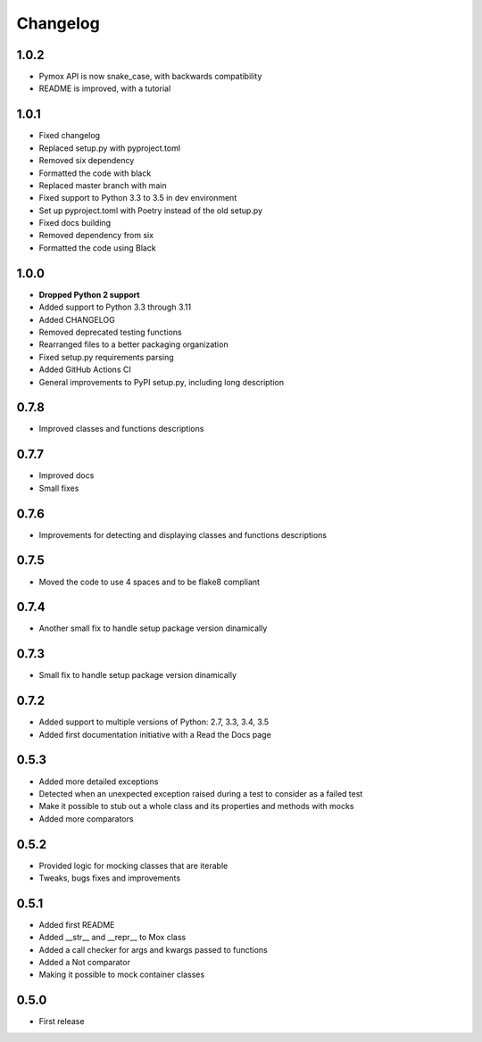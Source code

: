 Changelog
=========

1.0.2
------------------
* Pymox API is now snake_case, with backwards compatibility
* README is improved, with a tutorial

1.0.1
------------------
* Fixed changelog
* Replaced setup.py with pyproject.toml
* Removed six dependency
* Formatted the code with black
* Replaced master branch with main
* Fixed support to Python 3.3 to 3.5 in dev environment
* Set up pyproject.toml with Poetry instead of the old setup.py
* Fixed docs building
* Removed dependency from six
* Formatted the code using Black

1.0.0
------------------
* **Dropped Python 2 support**
* Added support to Python 3.3 through 3.11
* Added CHANGELOG
* Removed deprecated testing functions
* Rearranged files to a better packaging organization
* Fixed setup.py requirements parsing
* Added GitHub Actions CI
* General improvements to PyPI setup.py, including long description


0.7.8
------------------

* Improved classes and functions descriptions

0.7.7
------------------

* Improved docs
* Small fixes

0.7.6
------------------

* Improvements for detecting and displaying classes and functions descriptions

0.7.5
------------------

* Moved the code to use 4 spaces and to be flake8 compliant

0.7.4
------------------

* Another small fix to handle setup package version dinamically

0.7.3
------------------

* Small fix to handle setup package version dinamically

0.7.2
------------------

* Added support to multiple versions of Python: 2.7, 3.3, 3.4, 3.5
* Added first documentation initiative with a Read the Docs page


0.5.3
------------------

* Added more detailed exceptions
* Detected when an unexpected exception raised during a test to consider as a failed test
* Make it possible to stub out a whole class and its properties and methods with mocks
* Added more comparators


0.5.2
------------------

* Provided logic for mocking classes that are iterable
* Tweaks, bugs fixes and improvements

0.5.1
------------------

* Added first README
* Added __str__ and __repr__ to Mox class
* Added a call checker for args and kwargs passed to functions
* Added a Not comparator
* Making it possible to mock container classes

0.5.0
------------------

* First release
